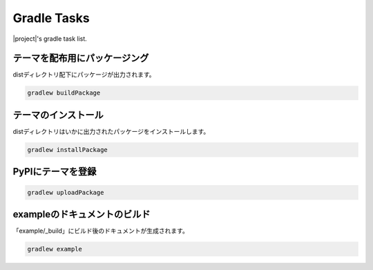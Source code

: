============
Gradle Tasks
============

|project|\ 's gradle task list.

テーマを配布用にパッケージング
===========================================

distディレクトリ配下にパッケージが出力されます。

.. code-block:: bat

   gradlew buildPackage

テーマのインストール
===========================================

distディレクトリはいかに出力されたパッケージをインストールします。

.. code-block:: bat

   gradlew installPackage

PyPIにテーマを登録
===========================================

.. code-block:: bat

   gradlew uploadPackage

exampleのドキュメントのビルド
==========================================

「example/_build」にビルド後のドキュメントが生成されます。

.. code-block:: bat

   gradlew example

